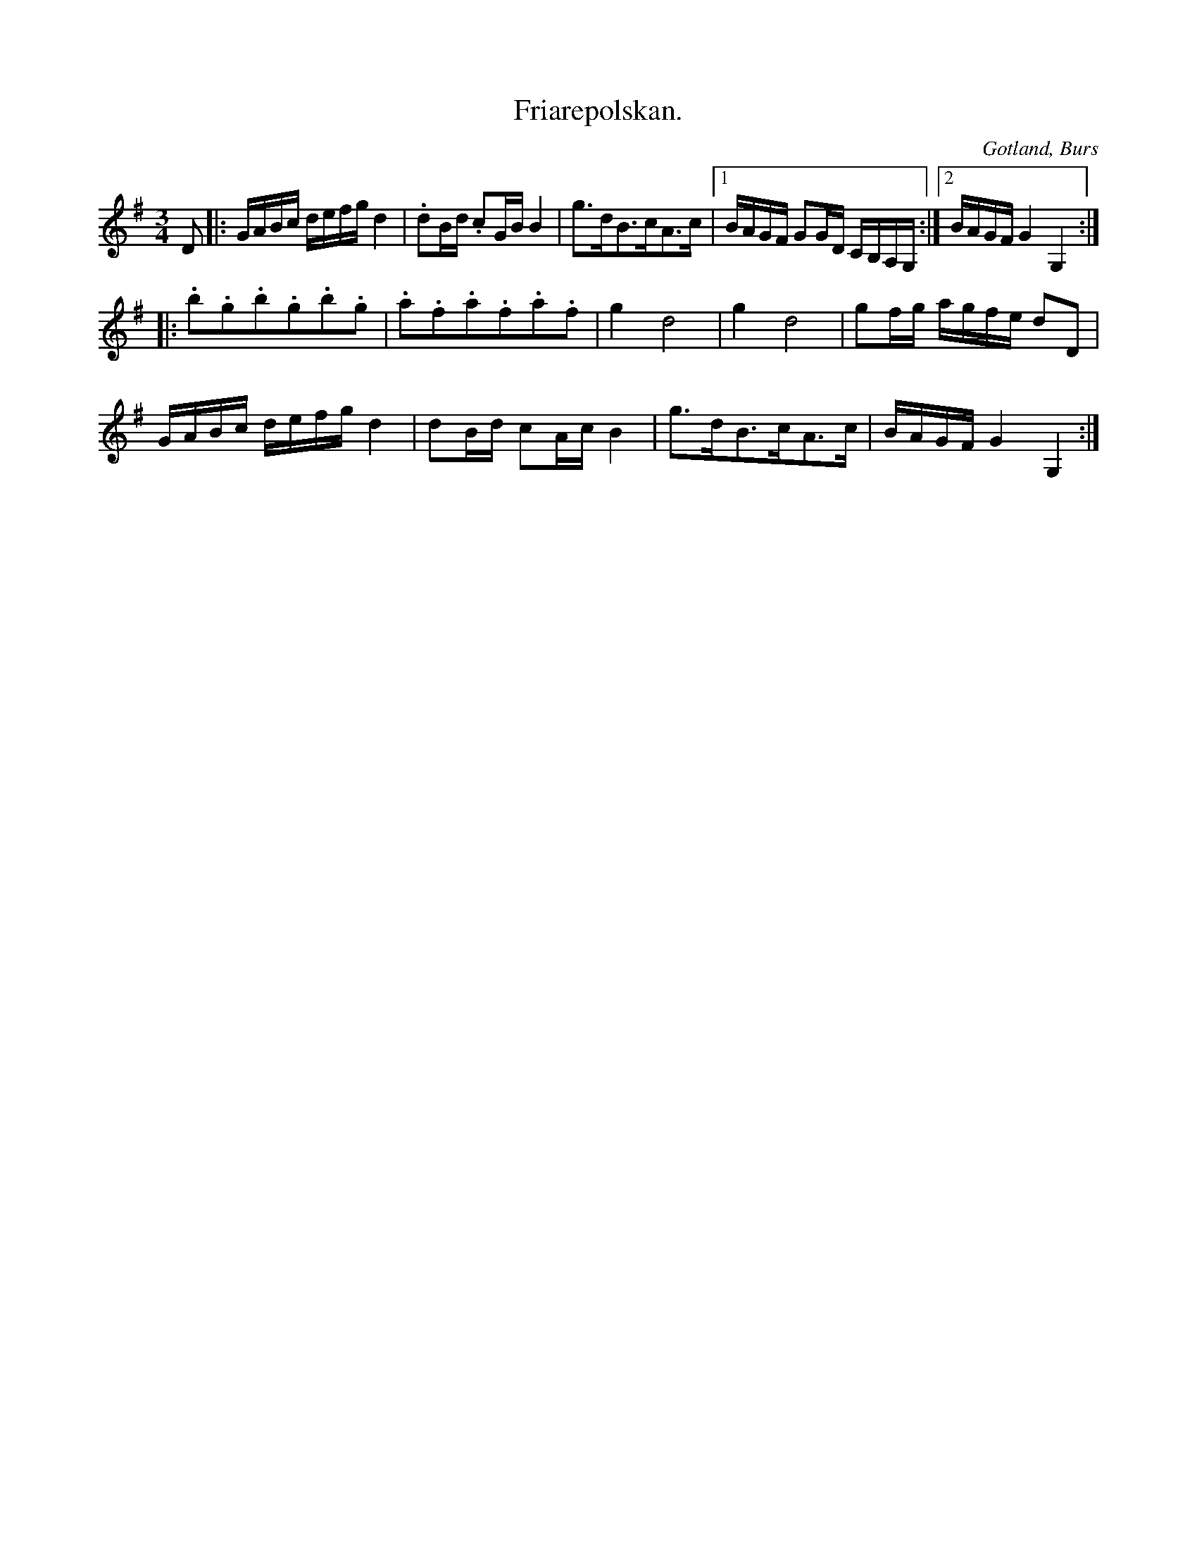 X:361
T:Friarepolskan.
R:polska
S:Efter »Florsen» i Burs;
H:speltes vanligen, då någon »nybakad» friare trådde dansen med sin utkorade.
O:Gotland, Burs
M:3/4
L:1/16
K:G
D2|:GABc defg d4|.d2Bd .c2GB B4|g3dB3cA3c|1 BAGF G2GD CB,A,G,:|2 BAGF G4 G,4:: 
.b2.g2.b2.g2.b2.g2|.a2.f2.a2.f2.a2.f2|g4 d8|g4 d8|g2fg agfe d2D2|
GABc defg d4|d2Bd c2Ac B4|g3dB3cA3c|BAGF G4 G,4:|

